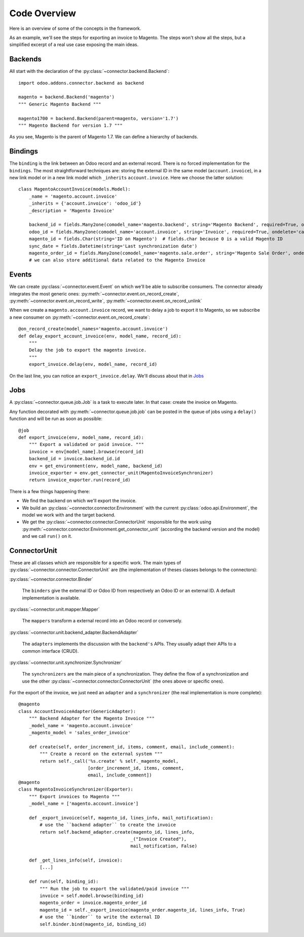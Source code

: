 .. _code-overview:

#############
Code Overview
#############

Here is an overview of some of the concepts in the framework.

As an example, we'll see the steps for exporting an invoice to Magento.
The steps won't show all the steps, but a simplified excerpt of a real
use case exposing the main ideas.

********
Backends
********

All start with the declaration of the :py:class:`~connector.backend.Backend`::

  import odoo.addons.connector.backend as backend

  magento = backend.Backend('magento')
  """ Generic Magento Backend """

  magento1700 = backend.Backend(parent=magento, version='1.7')
  """ Magento Backend for version 1.7 """

As you see, Magento is the parent of Magento 1.7. We can define a
hierarchy of backends.

********
Bindings
********

The ``binding`` is the link between an Odoo record and an external
record. There is no forced implementation for the ``bindings``. The most
straightforward techniques are: storing the external ID in the same
model (``account.invoice``), in a new link model or in a new link model
which ``_inherits`` ``account.invoice``. Here we choose the latter
solution::

  class MagentoAccountInvoice(models.Model):
      _name = 'magento.account.invoice'
      _inherits = {'account.invoice': 'odoo_id'}
      _description = 'Magento Invoice'

      backend_id = fields.Many2one(comodel_name='magento.backend', string='Magento Backend', required=True, ondelete='restrict')
      odoo_id = fields.Many2one(comodel_name='account.invoice', string='Invoice', required=True, ondelete='cascade')
      magento_id = fields.Char(string='ID on Magento')  # fields.char because 0 is a valid Magento ID
      sync_date = fields.Datetime(string='Last synchronization date')
      magento_order_id = fields.Many2one(comodel_name='magento.sale.order', string='Magento Sale Order', ondelete='set null')
      # we can also store additional data related to the Magento Invoice

******
Events
******

We can create :py:class:`~connector.event.Event` on which we'll be able
to subscribe consumers.  The connector already integrates the most
generic ones:
:py:meth:`~connector.event.on_record_create`,
:py:meth:`~connector.event.on_record_write`,
:py:meth:`~connector.event.on_record_unlink`

When we create a ``magento.account.invoice`` record, we want to delay a
job to export it to Magento, so we subscribe a new consumer on
:py:meth:`~connector.event.on_record_create`::

  @on_record_create(model_names='magento.account.invoice')
  def delay_export_account_invoice(env, model_name, record_id):
      """
      Delay the job to export the magento invoice.
      """
      export_invoice.delay(env, model_name, record_id)

On the last line, you can notice an ``export_invoice.delay``. We'll
discuss about that in Jobs_

****
Jobs
****

A :py:class:`~connector.queue.job.Job` is a task to execute later.
In that case: create the invoice on Magento.

Any function decorated with :py:meth:`~connector.queue.job.job` can
be posted in the queue of jobs using a ``delay()`` function
and will be run as soon as possible::

  @job
  def export_invoice(env, model_name, record_id):
      """ Export a validated or paid invoice. """
      invoice = env[model_name].browse(record_id)
      backend_id = invoice.backend_id.id
      env = get_environment(env, model_name, backend_id)
      invoice_exporter = env.get_connector_unit(MagentoInvoiceSynchronizer)
      return invoice_exporter.run(record_id)

There is a few things happening there:

* We find the backend on which we'll export the invoice.
* We build an :py:class:`~connector.connector.Environment` with the
  current :py:class:`odoo.api.Environment`,
  the model we work with and the target backend.
* We get the :py:class:`~connector.connector.ConnectorUnit` responsible
  for the work using
  :py:meth:`~connector.connector.Environment.get_connector_unit`
  (according the backend version and the model)  and we call ``run()``
  on it.


*************
ConnectorUnit
*************

These are all classes which are responsible for a specific work.
The main types of :py:class:`~connector.connector.ConnectorUnit` are
(the implementation of theses classes belongs to the connectors):

:py:class:`~connector.connector.Binder`

  The ``binders`` give the external ID or Odoo ID from respectively an
  Odoo ID or an external ID. A default implementation is available.

:py:class:`~connector.unit.mapper.Mapper`

  The ``mappers`` transform a external record into an Odoo record or
  conversely.

:py:class:`~connector.unit.backend_adapter.BackendAdapter`

  The ``adapters`` implements the discussion with the ``backend's``
  APIs. They usually adapt their APIs to a common interface (CRUD).

:py:class:`~connector.unit.synchronizer.Synchronizer`

    The ``synchronizers`` are the main piece of a synchronization.  They
    define the flow of a synchronization and use the other
    :py:class:`~connector.connector.ConnectorUnit` (the ones above or
    specific ones).

For the export of the invoice, we just need an ``adapter`` and a
``synchronizer`` (the real implementation is more complete)::

  @magento
  class AccountInvoiceAdapter(GenericAdapter):
      """ Backend Adapter for the Magento Invoice """
      _model_name = 'magento.account.invoice'
      _magento_model = 'sales_order_invoice'

      def create(self, order_increment_id, items, comment, email, include_comment):
          """ Create a record on the external system """
          return self._call('%s.create' % self._magento_model,
                            [order_increment_id, items, comment,
                            email, include_comment])
  @magento
  class MagentoInvoiceSynchronizer(Exporter):
      """ Export invoices to Magento """
      _model_name = ['magento.account.invoice']

      def _export_invoice(self, magento_id, lines_info, mail_notification):
          # use the ``backend adapter`` to create the invoice
          return self.backend_adapter.create(magento_id, lines_info,
                                            _("Invoice Created"),
                                            mail_notification, False)

      def _get_lines_info(self, invoice):
          [...]

      def run(self, binding_id):
          """ Run the job to export the validated/paid invoice """
          invoice = self.model.browse(binding_id)
          magento_order = invoice.magento_order_id
          magento_id = self._export_invoice(magento_order.magento_id, lines_info, True)
          # use the ``binder`` to write the external ID
          self.binder.bind(magento_id, binding_id)
